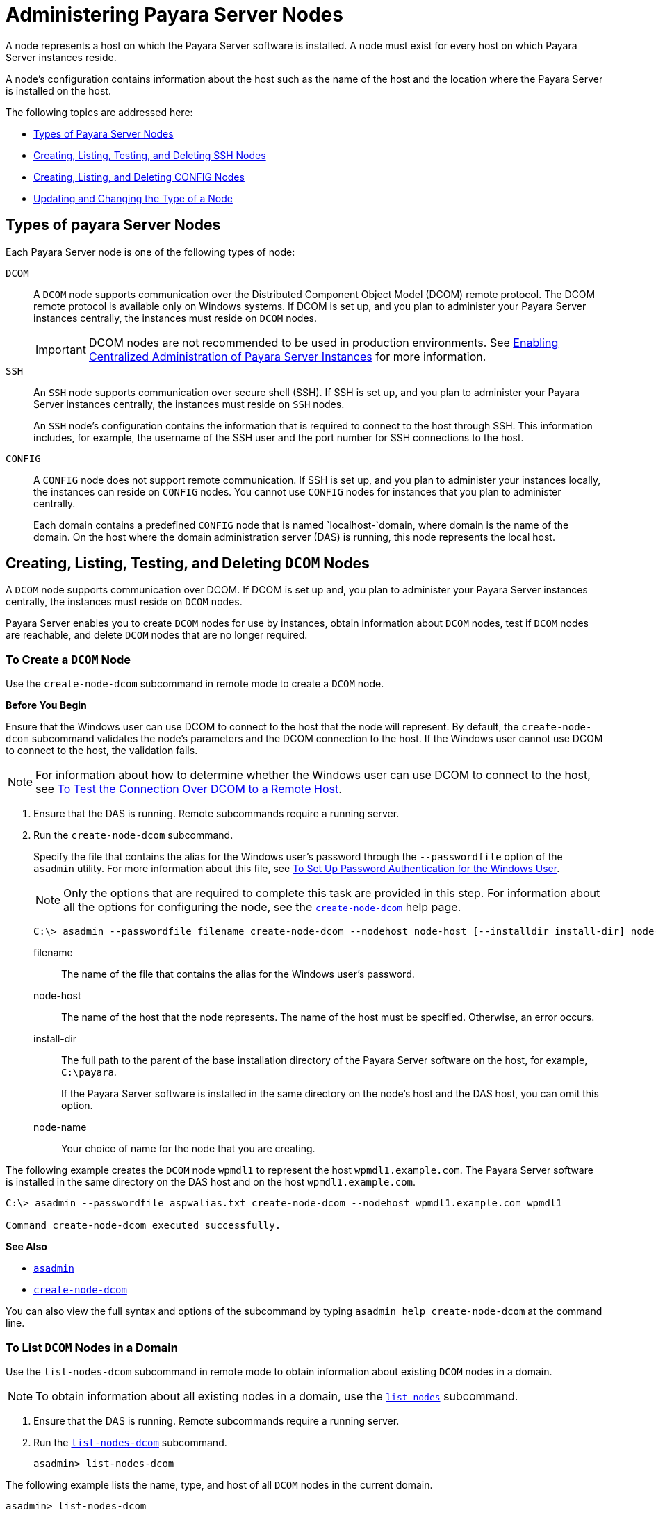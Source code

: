 [[administering-payara-server-nodes]]
= Administering Payara Server Nodes

A node represents a host on which the Payara Server software is installed. A node must exist for every host on which Payara Server instances reside.

A node's configuration contains information about the host such as the name of the host and the location where the Payara Server is installed on the host.

The following topics are addressed here:

* xref:types-of-payara-server-nodes[Types of Payara Server Nodes]
* xref:creating-listing-and-deleting-config-nodes[Creating, Listing, Testing, and Deleting SSH Nodes]
* xref:creating-listing-testing-and-deleting-ssh-nodes[Creating, Listing, and Deleting CONFIG Nodes]
* xref:updating-and-changing-the-type-of-a-node[Updating and Changing the Type of a Node]

//TODO - Docker nodes must be added here

[[types-of-payara-server-nodes]]
== Types of payara Server Nodes

Each Payara Server node is one of the following types of node:

`DCOM`::
A `DCOM` node supports communication over the Distributed Component Object Model (DCOM) remote protocol. The DCOM remote protocol is available only on Windows systems. If DCOM is set up, and you plan to administer your Payara Server instances centrally, the instances must reside on `DCOM` nodes.
+
IMPORTANT: DCOM nodes are not recommended to be used in production environments. See xref:Technical Documentation/Payara Server Documentation/High Availability/ssh-setup.adoc[Enabling Centralized Administration of Payara Server Instances] for more information.

`SSH`::
An `SSH` node supports communication over secure shell (SSH). If SSH is set up, and you plan to administer your Payara Server instances centrally, the instances must reside on `SSH` nodes.
+
An `SSH` node's configuration contains the information that is
  required to connect to the host through SSH. This information
  includes, for example, the username of the SSH user and the port
  number for SSH connections to the host.
`CONFIG`::
A `CONFIG` node does not support remote communication. If SSH is set up, and you plan to administer your instances locally,
  the instances can reside on `CONFIG` nodes. You cannot use `CONFIG`
  nodes for instances that you plan to administer centrally.
+
Each domain contains a predefined `CONFIG` node that is named
  `localhost-`domain, where domain is the name of the domain. On the
  host where the domain administration server (DAS) is running, this
  node represents the local host.

[[creating-listing-testing-and-deleting-dcom-nodes]]
== Creating, Listing, Testing, and Deleting `DCOM` Nodes

A `DCOM` node supports communication over DCOM. If DCOM is set up and, you plan to administer your Payara Server instances centrally, the instances must reside on `DCOM` nodes.

Payara Server enables you to create `DCOM` nodes for use by instances, obtain information about `DCOM` nodes, test if `DCOM` nodes are reachable, and delete `DCOM` nodes that are no longer required.

[[to-create-a-dcom-node]]
=== To Create a `DCOM` Node

Use the `create-node-dcom` subcommand in remote mode to create a `DCOM` node.

*Before You Begin*

Ensure that the Windows user can use DCOM to connect to the host that the node will represent. By default, the `create-node-dcom` subcommand validates the node's parameters and the DCOM connection to the host. If the Windows user cannot use DCOM to connect to the host, the validation fails.

NOTE: For information about how to determine whether the Windows user can use DCOM to connect to the host, see xref:Technical Documentation/Payara Server Documentation/High Availability/ssh-setup.adoc#to-test-the-connection-over-dcom-to-a-remote-host[To Test the Connection Over DCOM to a Remote Host].

. Ensure that the DAS is running. Remote subcommands require a running server.
. Run the `create-node-dcom` subcommand.
+
Specify the file that contains the alias for the Windows user's password through the `--passwordfile` option of the `asadmin` utility. For more information about this file, see xref:Technical Documentation/Payara Server Documentation/High Availability/ssh-setup.adoc#to-set-up-password-authentication-for-the-windows-user[To Set Up Password Authentication for the Windows User]. +
+
NOTE: Only the options that are required to complete this task are provided in this step. For information about all the options for configuring the node, see the xref:ROOT:Technical Documentation/Payara Server Documentation/Command Reference/create-node-dcom.adoc[`create-node-dcom`] help page.
+
[source,shell]
----
C:\> asadmin --passwordfile filename create-node-dcom --nodehost node-host [--installdir install-dir] node-name
----
+
filename::
The name of the file that contains the alias for the Windows user's password.
node-host::
The name of the host that the node represents. The name of the host must be specified. Otherwise, an error occurs.
install-dir::
The full path to the parent of the base installation directory of the Payara Server software on the host, for example, `C:\payara`.
+
If the Payara Server software is installed in the same directory on the node's host and the DAS host, you can omit this option.
node-name::
Your choice of name for the node that you are creating.

The following example creates the `DCOM` node `wpmdl1` to represent the host `wpmdl1.example.com`. The Payara Server software is installed in the same directory on the DAS host and on the host `wpmdl1.example.com`.

[source,shell]
----
C:\> asadmin --passwordfile aspwalias.txt create-node-dcom --nodehost wpmdl1.example.com wpmdl1

Command create-node-dcom executed successfully.
----

**See Also**

* xref:ROOT:Technical Documentation/Payara Server Documentation/Command Reference/asadmin.adoc[`asadmin`]
* xref:ROOT:Technical Documentation/Payara Server Documentation/Command Reference/create-node-dcom.adoc[`create-node-dcom`]

You can also view the full syntax and options of the subcommand by typing `asadmin help create-node-dcom` at the command line.

[[to-list-dcom-nodes-in-a-domain]]
=== To List `DCOM` Nodes in a Domain

Use the `list-nodes-dcom` subcommand in remote mode to obtain information about existing `DCOM` nodes in a domain.

NOTE: To obtain information about all existing nodes in a domain, use the xref:ROOT:Technical Documentation/Payara Server Documentation/Command Reference/list-nodes.adoc[`list-nodes`] subcommand.

. Ensure that the DAS is running. Remote subcommands require a running server.
. Run the xref:ROOT:Technical Documentation/Payara Server Documentation/Command Reference/list-nodes-dcom.adoc#list-nodes-dcom[`list-nodes-dcom`] subcommand. +
+
[source,shell]
----
asadmin> list-nodes-dcom
----

The following example lists the name, type, and host of all `DCOM` nodes in the current domain.

[source,shell]
----
asadmin> list-nodes-dcom

xkyd  DCOM  xkyd.example.com
wpmdl2  DCOM  wpmdl2.example.com
wpmdl1  DCOM  wpmdl1.example.com
Command list-nodes-dcom executed successfully.
----

The following example lists detailed information about all `DCOM` nodes in the current domain.

[source,shell]
----
asadmin> list-nodes-dcom --long=true
NODE NAME    TYPE   NODE HOST            INSTALL DIRECTORY   REFERENCED BY
xkyd         DCOM   xkyd.example.com     C:\payara
wpmdl2       DCOM   wpmdl2.example.com   C:\payara       wdi2
wpmdl1       DCOM   wpmdl1.example.com   C:\payara       wdi1
Command list-nodes-dcom executed successfully.
----

*See Also*

* xref:ROOT:Technical Documentation/Payara Server Documentation/Command Reference/list-nodes.adoc[`list-nodes`]
* xref:ROOT:Technical Documentation/Payara Server Documentation/Command Reference/list-nodes-dcom.adoc[`list-nodes-dcom`]

You can also view the full syntax and options of the subcommands by typing the following commands at the command line:

* `asadmin help list-nodes`
* `asadmin help list-nodes-dcom`

[[to-test-if-a-dcom-node-is-reachable]]
=== To Test if a `DCOM` Node is Reachable

Use the `ping-node-dcom` subcommand in remote mode to test if a `DCOM` node is reachable.

*Before You Begin*

Ensure that DCOM is configured on the host where the DAS is running and on the host that the node represents.

. Ensure that the DAS is running. Remote subcommands require a running server.
. Run the `ping-node-dcom` subcommand.
+
NOTE: Only the options that are required to complete this task are provided in this step. For information about all the options for testing the node, see the xref:ROOT:Technical Documentation/Payara Server Documentation/Command Reference/ping-node-dcom.adoc[`ping-node-dcom`] help page.
+
[source,shell]
----
asadmin> ping-node-dcom node-name
----
+
node-name:: The name of the node to test.

The following example tests if the `DCOM` node `wpmdl2` is reachable.

[source,shell]
----
asadmin> ping-node-dcom wpmdl2

Successfully made DCOM connection to node wpmdl2 (wpmdl2.example.com)
Command ping-node-dcom executed successfully.
----

*See Also*

xref:ROOT:Technical Documentation/Payara Server Documentation/Command Reference/ping-node-dcom.adoc[`ping-node-dcom`]

You can also view the full syntax and options of the subcommand by typing `asadmin help ping-node-dcom` at the command line.

[[to-delete-a-dcom-node]]
=== To Delete a `DCOM` Node

Use the `delete-node-dcom` subcommand in remote mode to delete a `DCOM` node.

Deleting a node removes the node from the configuration of the DAS. The node's directories and files are deleted when the last Payara Server instance that resides on the node is deleted.

*Before You Begin*

Ensure that no Payara Server instances reside on the node that you are deleting. For information about how to delete an instance, see the following sections.

* xref:Technical Documentation/Payara Server Documentation/High Availability/instances.adoc#to-delete-an-instance-centrally[To Delete an Instance Centrally]
* xref:Technical Documentation/Payara Server Documentation/High Availability/instances.adoc#to-delete-an-instance-locally[To Delete an Instance Locally]

. Ensure that the DAS is running. Remote subcommands require a running server.
. Confirm that no instances reside on the node that you are deleting.
+
[source,shell]
----
asadmin> list-nodes-dcom --long=true
----

.  Run the xref:ROOT:Technical Documentation/Payara Server Documentation/Command Reference/delete-node-dcom.adoc[`delete-node-dcom`] subcommand.
+
[source,shell]
----
asadmin> delete-node-dcom node-name
----
+
node-name::
The name of the node that you are deleting.

The following example confirms that no instances reside on the `DCOM` node `xkyd` and deletes the node `xkyd`.

[source,shell]
----
asadmin> list-nodes-dcom --long=true
NODE NAME    TYPE   NODE HOST            INSTALL DIRECTORY   REFERENCED BY
xkyd         DCOM   xkyd.example.com     C:\payara
wpmdl2       DCOM   wpmdl2.example.com   C:\payara       wdi2
wpmdl1       DCOM   wpmdl1.example.com   C:\payara       wdi1
Command list-nodes-dcom executed successfully.
asadmin> delete-node-dcom xkyd
Command delete-node-dcom executed successfully.
----

*See also*

* xref:Technical Documentation/Payara Server Documentation/High Availability/instances.adoc#to-delete-an-instance-centrally[To Delete an Instance Centrally]
* xref:Technical Documentation/Payara Server Documentation/High Availability/instances.adoc#to-delete-an-instance-locally[To Delete an Instance Locally]
* xref:ROOT:Technical Documentation/Payara Server Documentation/Command Reference/delete-node-dcom.adoc[`delete-node-dcom`]
* xref:ROOT:Technical Documentation/Payara Server Documentation/Command Reference/list-nodes-dcom.adoc[`list-nodes-dcom`]

You can also view the full syntax and options of the subcommands by typing the following commands at the command line:

* `asadmin help delete-node-dcom`
* `asadmin help list-nodes-dcom`

[[creating-listing-testing-and-deleting-ssh-nodes]]
== Creating, Listing, Testing, and Deleting `SSH` Nodes

An `SSH` node supports communication over SSH. If SSH is set up, and you plan to administer your Payara Server instances centrally, the instances must reside on `SSH` nodes. For information about setting up SSH, see xref:Technical Documentation/Payara Server Documentation/High Availability/ssh-setup.adoc#enabling-centralized-administration-of-payara-server-instances[Enabling Centralized Administration of Payara Server Instances].

Payara Server enables you to create `SSH` nodes for use by instances, obtain information about `SSH` nodes, test if `SSH` nodes are reachable, and delete `SSH` nodes that are no longer required.

[[to-create-an-ssh-node]]
=== To Create an `SSH` Node

Use the `create-node-ssh` subcommand in remote mode to create an `SSH` node.

*Before You Begin*

Ensure that the SSH user can use SSH to log in to the host that the node will represent. By default, the `create-node-ssh` subcommand validates the node's parameters and the SSH connection to the host.

If the SSH user cannot use SSH to log in to the host, the validation fails.

. Ensure that the DAS is running. Remote subcommands require a running server.
. Run the `create-node-ssh` subcommand.
+
NOTE: Only the options that are required to complete this task are provided in this step. For information about all the options for configuring the node, see the xref:ROOT:Technical Documentation/Payara Server Documentation/Command Reference/create-node-ssh.adoc[`create-node-ssh`] help page.
+
If you are using password authentication for the SSH user, you must specify a password file through the `--passwordfile` option of the xref:ROOT:Technical Documentation/Payara Server Documentation/Command Reference/asadmin.adoc[`asadmin`] utility. For more information about SSH user authentication, see link:Technical Documentation/Payara Server Documentation/High Availability/ssh-setup.adoc#setting-up-ssh-user-authentication[Setting Up SSH User Authentication].
+
[source,shell]
----
asadmin> create-node-ssh --nodehost node-host [--installdir install-dir ] node-name
----
+
node-host::
  The name of the host that the node represents. The name of the host must be specified. Otherwise, an error occurs.
install-dir::
  The full path to the parent of the base installation directory of the Payara Server software on the host, for example,
  `/export/payara/`. If the Payara Server software is installed in the same directory on the node's host and the DAS host, you can omit this option.
node-name::
  Your choice of name for the node that you are creating.

The following example creates the `SSH` node `sj01` to represent the host `sj01.example.com`. The Payara Server software is installed in the same directory on the DAS host and on the host `sj01.example.com`.

[source,shell]
----
asadmin> create-node-ssh --nodehost sj01.example.com sj01

Command create-node-ssh executed successfully.
----

[[create-node-ssh-troubleshooting]]
==== Troubleshooting

The `create-node-ssh` subcommand might fail to create the node and report the error `Illegal sftp packet len`. If this error occurs, ensure that no the startup file on the remote host displays text for noninteractive shells. Examples of startup files are `.bashrc`, `.cshrc`, `.login`, and `.profile`.

The SSH session interprets any text message that is displayed during login as a file-transfer protocol packet. Therefore, any statement in a startup file that displays text messages corrupts the SSH session, causing this error.

*See also*

xref:ROOT:Technical Documentation/Payara Server Documentation/Command Reference/create-node-ssh.adoc[`create-node-ssh`]

You can also view the full syntax and options of the subcommand by typing `asadmin help create-node-ssh` at the command line.

*Next Steps*

After creating a node, you can create instances on the node as explained in the following sections:

* xref:Technical Documentation/Payara Server Documentation/High Availability/instances.adoc#to-create-an-instance-centrally[To Create an Instance Centrally]
* xref:Technical Documentation/Payara Server Documentation/High Availability/instances.adoc#to-create-an-instance-locally[To Create an Instance Locally]

[[to-list-ssh-nodes-in-a-domain]]
=== To List `SSH` Nodes in a Domain

Use the `list-nodes-ssh` subcommand in remote mode to obtain information about existing `SSH` nodes in a domain.

NOTE: To obtain information about all existing nodes in a domain, use the xref:ROOT:Technical Documentation/Payara Server Documentation/Command Reference/list-nodes.adoc[`list-nodes`] subcommand.

. Ensure that the DAS is running. Remote subcommands require a running server.
. Run the xref:ROOT:Technical Documentation/Payara Server Documentation/Command Reference/list-nodes-ssh.adoc[`list-nodes-ssh`] subcommand.
+
[source,shell]
----
asadmin> list-nodes-ssh
----

This example lists the name, type, and host of all `SSH` nodes in the current domain.

[source,shell]
----
asadmin> list-nodes-ssh
sj01  SSH  sj01.example.com
sj02  SSH  sj02.example.com
Command list-nodes-ssh executed successfully.
----

The following example lists detailed information about all `SSH` nodes in the current domain.

[source,shell]
----
asadmin> list-nodes-ssh --long=true

NODE NAME   TYPE   NODE HOST          INSTALL DIRECTORY    REFERENCED BY
sj01        SSH    sj01.example.com   /export/payara   pmd-i1
sj02        SSH    sj02.example.com   /export/payara   pmd-i2
Command list-nodes-ssh executed successfully.
----

*See also*

* xref:ROOT:Technical Documentation/Payara Server Documentation/Command Reference/list-nodes.adoc[`list-nodes`]
* xref:ROOT:Technical Documentation/Payara Server Documentation/Command Reference/list-nodes-ssh.adoc[`list-nodes-ssh`]

You can also view the full syntax and options of the subcommands by typing the following commands at the command line:

* `asadmin help list-nodes`
* `asadmin help list-nodes-ssh`

[[to-test-if-an-ssh-node-is-reachable]]
=== To Test if an `SSH` Node is Reachable

Use the `ping-node-ssh` subcommand in remote mode to test if an `SSH` node is reachable.

*Before You Begin*

Ensure that SSH is configured on the host where the DAS is running and on the host that the node represents.

. Ensure that the DAS is running. Remote subcommands require a running server.
. Run the `ping-node-ssh` subcommand.
+
NOTE: Only the options that are required to complete this task are provided in this step. For information about all the options for testing the node, see the xref:ROOT:Technical Documentation/Payara Server Documentation/Command Reference/ping-node-ssh.adoc[`ping-node-ssh`] help page.
+
[source,shell]
----
asadmin> ping-node-ssh node-name
----
node-name::
  The name of the node to test.

The following example tests if the `SSH` node `sj01` is reachable.

[source,shell]
----
asadmin> ping-node-ssh sj01
Successfully made SSH connection to node sj01 (sj01.example.com)
Command ping-node-ssh executed successfully.
----

*See also*

xref:ROOT:Technical Documentation/Payara Server Documentation/Command Reference/ping-node-ssh.adoc[`ping-node-ssh`]

You can also view the full syntax and options of the subcommand by typing `asadmin help ping-node-ssh` at the command line.

[[to-delete-an-ssh-node]]
=== To Delete an `SSH` Node

Use the `delete-node-ssh` subcommand in remote mode to delete an `SSH` node.

Deleting a node removes the node from the configuration of the DAS. The node's directories and files are deleted when the last Payara Server instance that resides on the node is deleted.

*Before You Begin*

Ensure that no Payara Server instances reside on the node that you are deleting. For information about how to delete an instance, see the following sections.

* xref:Technical Documentation/Payara Server Documentation/High Availability/instances.adoc#to-delete-an-instance-centrally[To Delete an Instance Centrally]
* xref:Technical Documentation/Payara Server Documentation/High Availability/instances.adoc#to-delete-an-instance-locally[To Delete an Instance Locally]

. Ensure that the DAS is running. Remote subcommands require a running server.
. Confirm that no instances reside on the node that you are deleting.
+
[source,shell]
----
asadmin> list-nodes-ssh --long=true
----
. Run the xref:ROOT:Technical Documentation/Payara Server Documentation/Command Reference/delete-node-ssh.adoc[`delete-node-ssh`] subcommand.
+
[source,shell]
----
asadmin> delete-node-ssh node-name
----
node-name:: The name of the node that you are deleting.

The following example confirms that no instances reside on the `SSH` node `sj01` and deletes the node `sj01`.

[source,shell]
----
asadmin> list-nodes-ssh --long=true
NODE NAME   TYPE   NODE HOST          INSTALL DIRECTORY    REFERENCED BY
sj01        SSH    sj01.example.com   /export/payara
sj02        SSH    sj02.example.com   /export/payara   pmd-i2

Command list-nodes-ssh executed successfully.
asadmin> delete-node-ssh sj01
Command delete-node-ssh executed successfully.
----

*See also*

* xref:Technical Documentation/Payara Server Documentation/High Availability/instances.adoc#to-delete-an-instance-centrally[To Delete an Instance Centrally]
* xref:Technical Documentation/Payara Server Documentation/High Availability/instances.adoc#to-delete-an-instance-locally[To Delete an Instance Locally]
* xref:ROOT:Technical Documentation/Payara Server Documentation/Command Reference/delete-node-ssh.adoc[`delete-node-ssh`]
* xref:ROOT:Technical Documentation/Payara Server Documentation/Command Reference/list-nodes-ssh.adoc[`list-nodes-ssh`]

You can also view the full syntax and options of the subcommands by typing the following commands at the command line:

* `asadmin help delete-node-ssh`
* `asadmin help list-nodes-ssh`

[[creating-listing-and-deleting-config-nodes]]
== Creating, Listing, and Deleting `CONFIG` Nodes

A `CONFIG` node does not support remote communication. If SSH is set, up and you plan to administer your instances locally, the instances can reside on `CONFIG` nodes. You cannot use `CONFIG` nodes for instances that you plan to administer centrally.

Payara Server enables you to create `CONFIG` nodes for use by instances, obtain information about `CONFIG` nodes, and delete `CONFIG` nodes that are no longer required.

The following topics are addressed here:

* xref:to-create-a-config-node[To Create a CONFIG Node]
* xref:to-list-config-nodes-in-a-domain[To List CONFIG Nodes in a Domain]
* xref:to-delete-a-config-node[To Delete a CONFIG Node]

[[to-create-a-config-node]]
=== To Create a `CONFIG` Node

Use the `create-node-config` command in remote mode to create a `CONFIG` node.

NOTE: If you create an instance locally on a host for which no nodes are defined, you can create the instance without creating a node beforehand. +
In this situation, Payara Server creates a `CONFIG` node for you. The name of the node is the unqualified name of the host. +
For more information, see xref:Technical Documentation/Payara Server Documentation/High Availability/instances.adoc#to-create-an-instance-locally[To Create an Instance Locally].

. Ensure that the DAS is running. Remote subcommands require a running server.
. Run the `create-node-config` subcommand.
+
NOTE: Only the options that are required to complete this task are provided in this step. For information about all the options for configuring the node, see the xref:ROOT:Technical Documentation/Payara Server Documentation/Command Reference/create-node-config.adoc[`create-node-config`] help page.
+
[source,shell]
----
asadmin> create-node-config [--nodehost node-host] [--installdir install-dir ]
node-name
----
node-host::
  The name of the host that the node represents. You may omit this option. The name of the host can be determined when instances that reside on the node are created.
install-dir::
  The full path to the parent of the base installation directory of the Payara Server software on the host, for example, `/export/payara/`. You may omit this option.
  The installation directory can be determined when instances that reside on the node are created.
node-name::
  Your choice of name for the node that you are creating.

The following example creates the `CONFIG` node `cfg01`. The host that the node represents and the installation directory of the Payara Server software on the host are to be determined when instances are added to the node.

[source,shell]
----
asadmin> create-node-config cfg01
Command create-node-config executed successfully.
----

*See also*

xref:ROOT:Technical Documentation/Payara Server Documentation/Command Reference/create-node-config.adoc[`create-node-config`]

You can also view the full syntax and options of the subcommand by typing `asadmin help create-node-config` at the command line.

*Next Steps*

After creating a node, you can create instances on the node as explained in xref:Technical Documentation/Payara Server Documentation/High Availability/instances.adoc#to-create-an-instance-locally[To Create an Instance Locally].

[[to-list-config-nodes-in-a-domain]]
=== To List `CONFIG` Nodes in a Domain

Use the `list-nodes-config` subcommand in remote mode to obtain information about existing `CONFIG` nodes in a domain.

NOTE: To obtain information about all existing nodes in a domain, use the xref:ROOT:Technical Documentation/Payara Server Documentation/Command Reference/list-nodes.adoc[`list-nodes`] subcommand.

. Ensure that the DAS is running. Remote subcommands require a running server.
. Run the xref:ROOT:Technical Documentation/Payara Server Documentation/Command Reference/list-nodes-config.adoc[`list-nodes-config`] subcommand.
+
[source,shell]
----
asadmin> list-nodes-config
----

The following example lists the name, type, and host of all `CONFIG` nodes in the current domain.

[source,shell]
----
asadmin> list-nodes-config
localhost-domain1  CONFIG  localhost
cfg01  CONFIG  cfg01.example.com
cfg02  CONFIG  cfg02.example.com
Command list-nodes-config executed successfully.
----

The following example lists detailed information about all `CONFIG` nodes in the current domain.

[source,shell]
----
asadmin> list-nodes-config --long=true

NODE NAME           TYPE     NODE HOST            INSTALL DIRECTORY    REFERENCED BY
localhost-domain1   CONFIG   localhost            /export/payara
cfg01               CONFIG   cfg01.example.com    /export/payara   yml-i1
cfg02               CONFIG   cfg02.example.com    /export/payara   yml-i2
Command list-nodes-config executed successfully.
----

*See also*

* xref:ROOT:Technical Documentation/Payara Server Documentation/Command Reference/list-nodes.adoc[`list-nodes`]
* xref:ROOT:Technical Documentation/Payara Server Documentation/Command Reference/list-nodes-config.adoc[`list-nodes-config`]

You can also view the full syntax and options of the subcommands by typing the following commands at the command line:

* `asadmin help list-nodes`
* `asadmin help list-nodes-config`

[[to-delete-a-config-node]]
=== To Delete a `CONFIG` Node

Use the `delete-node-config` subcommand in remote mode to delete a `CONFIG` node.

Deleting a node removes the node from the configuration of the DAS. The node's directories and files are deleted when the last Payara Server instance that resides on the node is deleted.

*Before You Begin*

Ensure that no Payara Server instances reside on the node that you are deleting. For information about how to delete an instance that resides on a `CONFIG` node, see xref:Technical Documentation/Payara Server Documentation/High Availability/instances.adoc#to-delete-an-instance-locally[To Delete an Instance Locally].

. Ensure that the DAS is running. Remote subcommands require a running server.
. Confirm that no instances reside on the node that you are deleting.
+
[source,shell]
----
asadmin> list-nodes-config --long=true
----
+
. Run the xref:ROOT:Technical Documentation/Payara Server Documentation/Command Reference/delete-node-config.adoc[`delete-node-config`] subcommand.
+
[source,shell]
----
asadmin> delete-node-config node-name
----
node-name::
  The name of the node that you are deleting.

The following example confirms that no instances reside on the `CONFIG` node `cfg01` and deletes the node `cfg01`.

[source,shell]
----
asadmin> list-nodes-config --long=true

NODE NAME           TYPE     NODE HOST           INSTALL DIRECTORY    REFERENCED BY
localhost-domain1   CONFIG   localhost           /export/payara
cfg01               CONFIG   cfg01.example.com   /export/payara
cfg02               CONFIG   cfg02.example.com   /export/payara   yml-i2
Command list-nodes-config executed successfully.
asadmin> delete-node-config cfg01
Command delete-node-config executed successfully.
----

*See also*

* xref:Technical Documentation/Payara Server Documentation/High Availability/instances.adoc#to-delete-an-instance-locally[To Delete an Instance Locally]
* xref:ROOT:Technical Documentation/Payara Server Documentation/Command Reference/delete-node-config.adoc[`delete-node-config`]
* xref:ROOT:Technical Documentation/Payara Server Documentation/Command Reference/list-nodes-config.adoc[`list-nodes-config`]

You can also view the full syntax and options of the subcommands by typing the following commands at the command line:

* `asadmin help delete-node-config`
* `asadmin help list-nodes-config`

[[updating-and-changing-the-type-of-a-node]]
== Updating and Changing the Type of a Node

Payara Server enables you to update the configuration data of any node and to change the type of a node.

[[to-update-an-ssh-node]]
=== To Update an `SSH` Node

Use the `update-node-ssh` subcommand in remote mode to update an `SSH` node.

Options of this subcommand specify the new values of the node's configuration data. If you omit an option, the existing value is unchanged.

*Before You Begin*

Ensure that the following prerequisites are met:

* SSH is configured on the host where the DAS is running and on the host that the node represents.
* The node that you are updating exists.

. Ensure that the DAS is running. Remote subcommands require a running server.
. Run the `update-node-ssh` subcommand.
+
[source,shell]
----
asadmin> update-node-ssh options node-name
----
+
options::
  Options of the `update-node-ssh` subcommand for changing the node's configuration data. For information about these options, see the xref:ROOT:Technical Documentation/Payara Server Documentation/Command Reference/update-node-ssh.adoc[`update-node-ssh`] help page.
node-name::
  The name of the `SSH` node to update.

The following example updates the host that the node `sj01` represents to `adc01.example.com`.

[source,shell]
----
asadmin> update-node-ssh --nodehost adc01.example.com sj01
Command update-node-ssh executed successfully.
----

*See also*

xref:ROOT:Technical Documentation/Payara Server Documentation/Command Reference/update-node-ssh.adoc[`update-node-ssh`]

You can also view the full syntax and options of the subcommand by typing `asadmin help update-node-ssh` at the command line.

[[to-update-a-config-node]]
=== To Update a `CONFIG` Node

Use the `update-node-config` subcommand in remote mode to update a `CONFIG` node.

Options of this subcommand specify the new values of the node's configuration data. If you omit an option, the existing value is unchanged.

*Before You Begin*

Ensure that the node that you are updating exists.

. Ensure that the DAS is running. Remote subcommands require a running server.
. Run the `update-node-config` subcommand.
+
[source,shell]
----
asadmin> uupdate-node-config options node-name
----
options::
  Options of the `update-node-config` subcommand for changing the node's configuration data. For information about these options, see the xref:ROOT:Technical Documentation/Payara Server Documentation/Command Reference/update-node-config.adoc[`update-node-config`] help page.
node-name::
  The name of the `CONFIG` node to update.

The following example updates the host that the node `cfg02` represents to `adc02.example.com`.

[source,shell]
----
asadmin> update-node-config --nodehost adc02.example.com cfg02
Command update-node-config executed successfully.
----

*See also*

xref:ROOT:Technical Documentation/Payara Server Documentation/Command Reference/update-node-config.adoc[`update-node-config`]

You can also view the full syntax and options of the subcommand by typing `asadmin help update-node-config` at the command line.

// TODO - Determine if its possible to do this for Docker nodes

[[to-change-the-type-of-a-node]]
=== To Change the Type of a Node

The subcommands for updating a node can also be used to change the type of a node.

Changing the type of a `CONFIG` node to a `SSH` node enables remote communication for the node. It is also possible to change an `SSH` node to a `CONFIG` node too.

As part of the process of changing the type of a node, you can also change other configuration data for the node.

Options of the subcommands for updating a node specify the new values of the node's configuration data. For most options, if you omit the option, the existing value is unchanged. However, default values are applied in the following situations:

* Any of the following options of the `update-node-ssh` subcommand is omitted:

** `--sshport`
** `--sshuser`
** `--sshkeyfile`

CAUTION: Changing an `SSH` node to a `CONFIG` node disables remote communication for the node.

*Before You Begin*

Ensure that the following prerequisites are met:

* SSH is configured on the host where the DAS is running and on the host that the node represents.
* The node the type of which you are changing exists.

Execute the following steps:

. Ensure that the DAS is running. Remote subcommands require a running server.
. Run the appropriate subcommand for updating a node, depending on the type of the node after the change.
+
config-or-ssh-node-name::
  The name of the `CONFIG` node or the `SSH` node to change.
* To change the type of a node to `SSH`, run the `update-node-ssh` subcommand on the node.
+
options::
  Options of the `update-node-ssh` subcommand for changing the node's configuration data. For information about these options, see the xref:ROOT:Technical Documentation/Payara Server Documentation/Command Reference/update-node-ssh.adoc[`update-node-ssh`] help page.

* To change the type of a node to `CONFIG`, run the `update-node-config` subcommand on the node.
+
[source,shell]
----
asadmin> update-node-config [options] ssh-node-name
----
options::
  Options of the `update-node-config` subcommand for changing the node's configuration data. For information about these options, see the xref:ROOT:Technical Documentation/Payara Server Documentation/Command Reference/update-node-config.adoc[`update-node-config`] help page.
ssh-node-name::
  The name of the `SSH` node to change.

The following example changes the `CONFIG` node `cfg02` to an `SSH` node.

[source,shell]
----
asadmin> update-node-ssh cfg02
Command update-node-ssh executed successfully.
----

*See also*

* xref:ROOT:Technical Documentation/Payara Server Documentation/Command Reference/update-node-config.adoc[`update-node-config`]
* xref:ROOT:Technical Documentation/Payara Server Documentation/Command Reference/update-node-ssh.adoc[`update-node-ssh`]

You can also view the full syntax and options of the subcommand by
typing the following commands at the command line.

* `asadmin help update-node-config`
* `asadmin help update-node-ssh`
